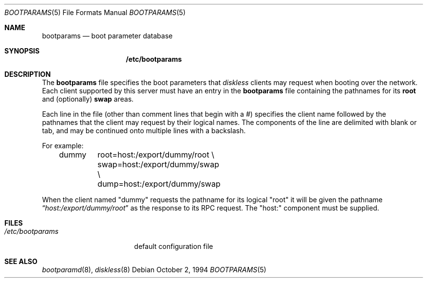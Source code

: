 .\"
.\" Copyright (c) 1994 Gordon W. Ross
.\" All rights reserved.
.\"
.\" Redistribution and use in source and binary forms, with or without
.\" modification, are permitted provided that the following conditions
.\" are met:
.\" 1. Redistributions of source code must retain the above copyright
.\"    notice, this list of conditions and the following disclaimer.
.\" 2. Redistributions in binary form must reproduce the above copyright
.\"    notice, this list of conditions and the following disclaimer in the
.\"    documentation and/or other materials provided with the distribution.
.\" 3. The name of the author may not be used to endorse or promote products
.\"    derived from this software without specific prior written permission.
.\"
.\" THIS SOFTWARE IS PROVIDED BY THE AUTHOR ``AS IS'' AND ANY EXPRESS OR
.\" IMPLIED WARRANTIES, INCLUDING, BUT NOT LIMITED TO, THE IMPLIED WARRANTIES
.\" OF MERCHANTABILITY AND FITNESS FOR A PARTICULAR PURPOSE ARE DISCLAIMED.
.\" IN NO EVENT SHALL THE AUTHOR BE LIABLE FOR ANY DIRECT, INDIRECT,
.\" INCIDENTAL, SPECIAL, EXEMPLARY, OR CONSEQUENTIAL DAMAGES (INCLUDING, BUT
.\" NOT LIMITED TO, PROCUREMENT OF SUBSTITUTE GOODS OR SERVICES; LOSS OF USE,
.\" DATA, OR PROFITS; OR BUSINESS INTERRUPTION) HOWEVER CAUSED AND ON ANY
.\" THEORY OF LIABILITY, WHETHER IN CONTRACT, STRICT LIABILITY, OR TORT
.\" (INCLUDING NEGLIGENCE OR OTHERWISE) ARISING IN ANY WAY OUT OF THE USE OF
.\" THIS SOFTWARE, EVEN IF ADVISED OF THE POSSIBILITY OF SUCH DAMAGE.
.\"
.\"	from: Id: bootparams.5,v 1.2 1994/10/03 19:26:13 gwr Exp
.\"	$FreeBSD$
.\"
.Dd October 2, 1994
.Dt BOOTPARAMS 5
.Os
.Sh NAME
.Nm bootparams
.Nd boot parameter database
.Sh SYNOPSIS
.Nm /etc/bootparams
.Sh DESCRIPTION
The
.Nm bootparams
file specifies the boot parameters that
.Xr diskless
clients may request when booting over the network.
Each client supported by this server must have an entry in the
.Nm bootparams
file containing the pathnames for its
.Nm root
and (optionally)
.Nm swap
areas.
.Pp
Each line in the file
(other than comment lines that begin with a #)
specifies the client name followed by the pathnames that
the client may request by their logical names.
The components of the line are delimited with blank or tab,
and may be continued onto multiple lines with a backslash.
.Pp
For example:
.Bd -literal -offset indent
dummy	root=host:/export/dummy/root \\
	swap=host:/export/dummy/swap \\
	dump=host:/export/dummy/swap
.Ed
.Pp
When the client named "dummy" requests the pathname for
its logical "root" it will be given the pathname
.Dq Pa "host:/export/dummy/root"
as the response to its
.Tn RPC
request.  The "host:" component must be supplied.
.Sh FILES
.Bl -tag -width /etc/bootparams -compact
.It Pa /etc/bootparams
default configuration file
.El
.Sh "SEE ALSO"
.Xr bootparamd 8 ,
.Xr diskless 8
